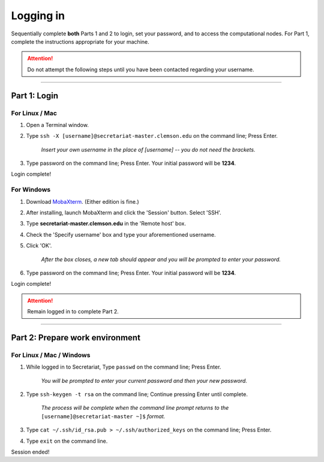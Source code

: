 ==========
Logging in
==========

Sequentially complete **both** Parts 1 and 2 to login, set your password, and to access the computational nodes. For Part 1, complete the instructions appropriate for your machine.

.. attention:: Do not attempt the following steps until you have been contacted regarding your username.

----

Part 1: Login
#############

For Linux / Mac
---------------

1. Open a Terminal window.
2. Type ``ssh -X [username]@secretariat-master.clemson.edu`` on the command line; Press Enter.

	*Insert your own username in the place of [username] -- you do not need the brackets.*

3. Type password on the command line; Press Enter. Your initial password will be **1234**.

Login complete!

For Windows
-----------

1. Download `MobaXterm`_. (Either edition is fine.)
2. After installing, launch MobaXterm and click the 'Session' button. Select 'SSH'.
3. Type **secretariat-master.clemson.edu** in the 'Remote host' box.
4. Check the 'Specify username' box and type your aforementioned username.
5. Click 'OK'.

	*After the box closes, a new tab should appear and you will be prompted to enter your password.*

6. Type password on the command line; Press Enter. Your initial password will be **1234**.

Login complete!

.. attention:: Remain logged in to complete Part 2.

----

Part 2: Prepare work environment
################################

For Linux / Mac / Windows
-------------------------

1. While logged in to Secretariat, Type ``passwd`` on the command line; Press Enter.

	*You will be prompted to enter your current password and then your new password.*

2. Type ``ssh-keygen -t rsa`` on the command line; Continue pressing Enter until complete.

	*The process will be complete when the command line prompt returns to the* ``[username]@secretariat-master ~]$`` *format.*

3. Type ``cat ~/.ssh/id_rsa.pub > ~/.ssh/authorized_keys`` on the command line; Press Enter.
4. Type ``exit`` on the command line.

Session ended!

.. _MobaXterm: https://mobaxterm.mobatek.net/
